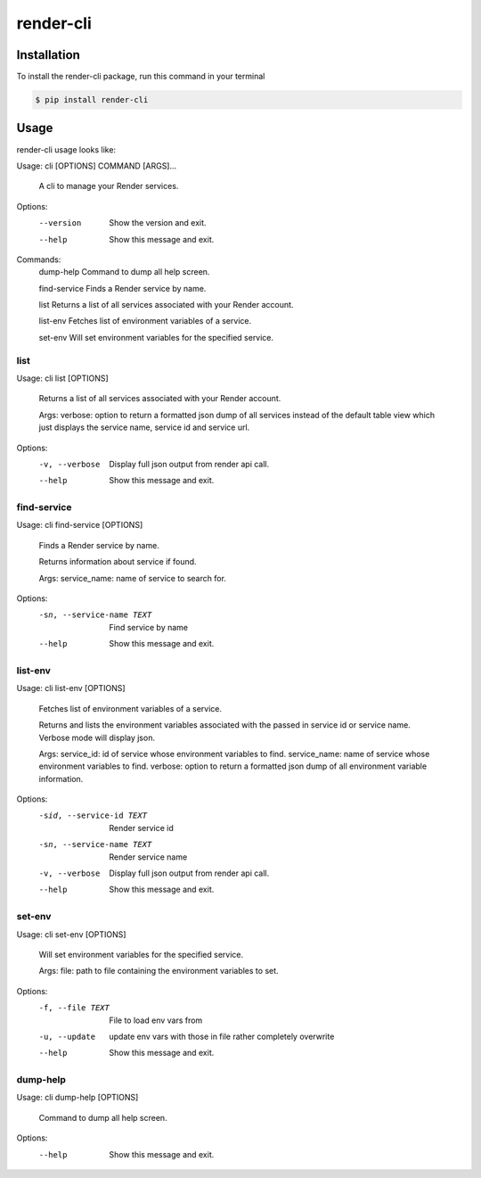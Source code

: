 render-cli
=========

Installation
------------
To install the render-cli package, run this command in your terminal

.. code-block:: console

    $ pip install render-cli


Usage
-----
render-cli usage looks like:

Usage: cli [OPTIONS] COMMAND [ARGS]...

  A cli to manage your Render services.

Options:
  --version  Show the version and exit.
  --help     Show this message and exit.

Commands:
  dump-help     Command to dump all help screen.

  find-service  Finds a Render service by name.

  list          Returns a list of all services associated with your Render account.

  list-env      Fetches list of environment variables of a service.

  set-env       Will set environment variables for the specified service.

====
list
====

Usage: cli list [OPTIONS]

  Returns a list of all services associated with your Render account.

  Args:     verbose: option to return a formatted json dump of all services
  instead of the default table view which just displays the         service
  name, service id and service url.

Options:
  -v, --verbose  Display full json output from render api call.
  --help         Show this message and exit.

============
find-service
============

Usage: cli find-service [OPTIONS]

  Finds a Render service by name.

  Returns information about service if found.

  Args:     service_name: name of service to search for.

Options:
  -sn, --service-name TEXT  Find service by name
  --help                    Show this message and exit.

========
list-env
========

Usage: cli list-env [OPTIONS]

  Fetches list of environment variables of a service.

  Returns and lists the environment variables associated with     the passed
  in service id or service name.  Verbose mode     will display json.

  Args:     service_id: id of service whose environment variables to find.
  service_name: name of service whose environment variables to find.
  verbose: option to return a formatted json dump of all environment
  variable information.

Options:
  -sid, --service-id TEXT   Render service id
  -sn, --service-name TEXT  Render service name
  -v, --verbose             Display full json output from render api call.
  --help                    Show this message and exit.

=======
set-env
=======

Usage: cli set-env [OPTIONS]

  Will set environment variables for the specified service.

  Args:     file: path to file containing the environment variables to set.

Options:
  -f, --file TEXT  File to load env vars from
  -u, --update     update env vars with those in file rather completely overwrite
  --help           Show this message and exit.

=========
dump-help
=========
Usage: cli dump-help [OPTIONS]

  Command to dump all help screen.

Options:
  --help  Show this message and exit.
